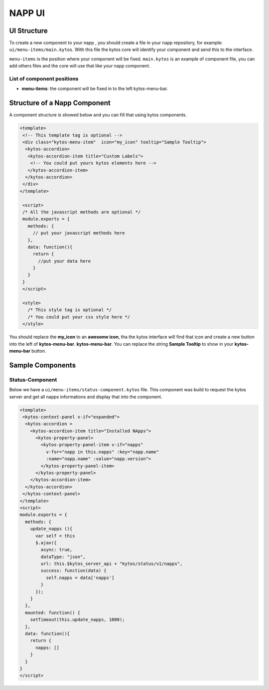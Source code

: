 NAPP UI
#######


UI Structure
************

To create a new component to your napp , you should create a file in your napp
repository, for example: ``ui/menu-items/main.kytos``. With this file the kytos
core will identify your component and send this to the interface.

``menu-items`` is the position where your component will be fixed.
``main.kytos`` is an example of component file, you can add others files and
the core will use that like your napp component.


List of component positions
===========================

- **menu-items**: the component will be fixed in to the left kytos-menu-bar.

Structure of a Napp Component
*****************************

A component structure is showed below and you can fill that using kytos
components.


.. code-block:: html

   <template>
    <!-- This template tag is optional -->
    <div class="kytos-menu-item"  icon="my_icon" tooltip="Sample Tooltip">
     <kytos-accordion>
      <kytos-accordion-item title="Custom Labels">
       <!-- You could put yours kytos elements here -->
      </kytos-accordion-item>
     </kytos-accordion>
    </div>
   </template>

    <script>
    /* All the javascript methods are optional */
    module.exports = {
      methods: {
        // put your javascript methods here
      },
      data: function(){
        return {
          //put your data here
        }
      }
    }
    </script>

    <style>
      /* This style tag is optional */
      /* You could put your css style here */
    </style>


You should replace the **my_icon** to an **awesome icon**, tha the kytos
interface will find that icon and create a new button into the left of
**kytos-menu-bar**. **kytos-menu-bar**.  You can replace the string **Sample
Tooltip** to show in your **kytos-menu-bar** button.


Sample Components
******************

Status-Component
================

Below we have a ``ui/menu-items/status-component.kytos`` file. This component
was build to request the kytos server and get all napps informations and
display that into the component.


.. code-block:: html

    <template>
     <kytos-context-panel v-if="expanded">
      <kytos-accordion >
        <kytos-accordion-item title="Installed NApps">
          <kytos-property-panel>
            <kytos-property-panel-item v-if="napps"
              v-for="napp in this.napps" :key="napp.name"
              :name="napp.name" :value="napp.version">
            </kytos-property-panel-item>
          </kytos-property-panel>
        </kytos-accordion-item>
      </kytos-accordion>
     </kytos-context-panel>
    </template>
    <script>
    module.exports = {
      methods: {
        update_napps (){
          var self = this
          $.ajax({
            async: true,
            dataType: "json",
            url: this.$kytos_server_api + "kytos/status/v1/napps",
            success: function(data) {
              self.napps = data['napps']
            }
          });
        }
      },
      mounted: function() {
        setTimeout(this.update_napps, 1000);
      },
      data: function(){
        return {
          napps: []
        }
      }
    }
    </script>
